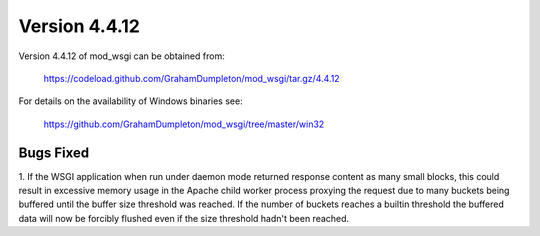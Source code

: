 ==============
Version 4.4.12
==============

Version 4.4.12 of mod_wsgi can be obtained from:

  https://codeload.github.com/GrahamDumpleton/mod_wsgi/tar.gz/4.4.12

For details on the availability of Windows binaries see:

  https://github.com/GrahamDumpleton/mod_wsgi/tree/master/win32

Bugs Fixed
----------

1. If the WSGI application when run under daemon mode returned response
content as many small blocks, this could result in excessive memory
usage in the Apache child worker process proxying the request due to
many buckets being buffered until the buffer size threshold was reached.
If the number of buckets reaches a builtin threshold the buffered data
will now be forcibly flushed even if the size threshold hadn't been
reached.
